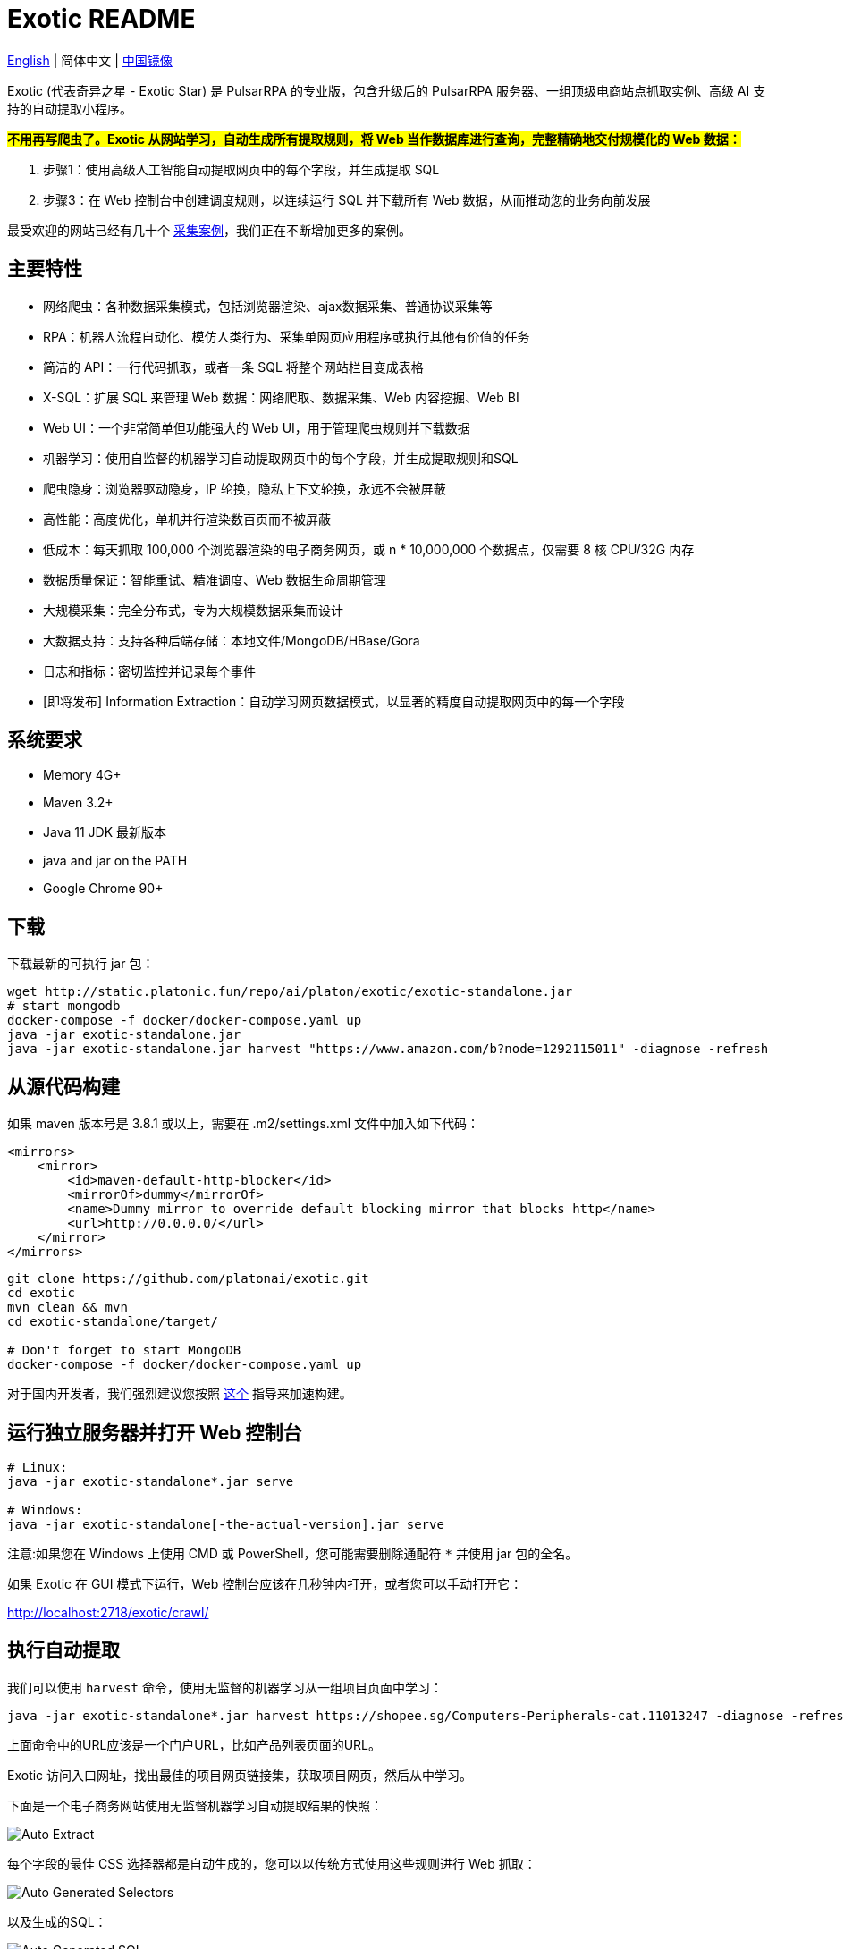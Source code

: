 = Exotic README

link:README.adoc[English] | 简体中文 | https://gitee.com/platonai_galaxyeye/exotic[中国镜像]

Exotic (代表奇异之星 - Exotic Star) 是 PulsarRPA 的专业版，包含升级后的 PulsarRPA 服务器、一组顶级电商站点抓取实例、高级 AI 支持的自动提取小程序。

*#不用再写爬虫了。Exotic 从网站学习，自动生成所有提取规则，将 Web 当作数据库进行查询，完整精确地交付规模化的 Web 数据：#*

. 步骤1：使用高级人工智能自动提取网页中的每个字段，并生成提取 SQL
. 步骤3：在 Web 控制台中创建调度规则，以连续运行 SQL 并下载所有 Web 数据，从而推动您的业务向前发展

最受欢迎的网站已经有几十个 link:exotic-app/exotic-examples/src/main/kotlin/ai/platon/exotic/examples/sites/[采集案例]，我们正在不断增加更多的案例。

== 主要特性

* 网络爬虫：各种数据采集模式，包括浏览器渲染、ajax数据采集、普通协议采集等
* RPA：机器人流程自动化、模仿人类行为、采集单网页应用程序或执行其他有价值的任务
* 简洁的 API：一行代码抓取，或者一条 SQL 将整个网站栏目变成表格
* X-SQL：扩展 SQL 来管理 Web 数据：网络爬取、数据采集、Web 内容挖掘、Web BI
* Web UI：一个非常简单但功能强大的 Web UI，用于管理爬虫规则并下载数据
* 机器学习：使用自监督的机器学习自动提取网页中的每个字段，并生成提取规则和SQL
* 爬虫隐身：浏览器驱动隐身，IP 轮换，隐私上下文轮换，永远不会被屏蔽
* 高性能：高度优化，单机并行渲染数百页而不被屏蔽
* 低成本：每天抓取 100,000 个浏览器渲染的电子商务网页，或 n * 10,000,000 个数据点，仅需要 8 核 CPU/32G 内存
* 数据质量保证：智能重试、精准调度、Web 数据生命周期管理
* 大规模采集：完全分布式，专为大规模数据采集而设计
* 大数据支持：支持各种后端存储：本地文件/MongoDB/HBase/Gora
* 日志和指标：密切监控并记录每个事件
* [即将发布] Information Extraction：自动学习网页数据模式，以显著的精度自动提取网页中的每一个字段

== 系统要求

* Memory 4G+
* Maven 3.2+
* Java 11 JDK 最新版本
* java and jar on the PATH
* Google Chrome 90+

== 下载
下载最新的可执行 jar 包：
[source,bash]
----
wget http://static.platonic.fun/repo/ai/platon/exotic/exotic-standalone.jar
# start mongodb
docker-compose -f docker/docker-compose.yaml up
java -jar exotic-standalone.jar
java -jar exotic-standalone.jar harvest "https://www.amazon.com/b?node=1292115011" -diagnose -refresh
----

== 从源代码构建

如果 maven 版本号是 3.8.1 或以上，需要在 .m2/settings.xml 文件中加入如下代码：

[source,xml]
----
<mirrors>
    <mirror>
        <id>maven-default-http-blocker</id>
        <mirrorOf>dummy</mirrorOf>
        <name>Dummy mirror to override default blocking mirror that blocks http</name>
        <url>http://0.0.0.0/</url>
    </mirror>
</mirrors>
----

[source,bash]
----
git clone https://github.com/platonai/exotic.git
cd exotic
mvn clean && mvn
cd exotic-standalone/target/

# Don't forget to start MongoDB
docker-compose -f docker/docker-compose.yaml up
----
对于国内开发者，我们强烈建议您按照 link:https://github.com/platonai/pulsarr/blob/master/bin/tools/maven/maven-settings.adoc[这个] 指导来加速构建。

== 运行独立服务器并打开 Web 控制台
[source,bash]
----
# Linux:
java -jar exotic-standalone*.jar serve

# Windows:
java -jar exotic-standalone[-the-actual-version].jar serve
----

注意:如果您在 Windows 上使用 CMD 或 PowerShell，您可能需要删除通配符 `*` 并使用 jar 包的全名。

如果 Exotic 在 GUI 模式下运行，Web 控制台应该在几秒钟内打开，或者您可以手动打开它：

http://localhost:2718/exotic/crawl/

== 执行自动提取

我们可以使用 `harvest` 命令，使用无监督的机器学习从一组项目页面中学习：

[source,bash]
----
java -jar exotic-standalone*.jar harvest https://shopee.sg/Computers-Peripherals-cat.11013247 -diagnose -refresh
----

上面命令中的URL应该是一个门户URL，比如产品列表页面的URL。

Exotic 访问入口网址，找出最佳的项目网页链接集，获取项目网页，然后从中学习。

下面是一个电子商务网站使用无监督机器学习自动提取结果的快照：

image::docs/shopee.auto.mining.png[Auto Extract]

每个字段的最佳 CSS 选择器都是自动生成的，您可以以传统方式使用这些规则进行 Web 抓取：

image::docs/shopee.generated.selectors.png[Auto Generated Selectors]

以及生成的SQL：

image::docs/shopee.generated.sql.png[Auto Generated SQL]

请注意，本演示中的网站使用了 CSS 混淆技术，因此 CSS 选择器很难阅读并且经常改变。除了基于机器学习的解决方案之外，没有其他有效的技术来解决这个问题。

完整的代码可以在 link:exotic-app/exotic-ML-examples/src/main/kotlin/ai/platon/exotic/examples/sites/topEc/english/shopee/ShopeeHarvester.kt[这里] 找到。

== 使用生成的SQL抓取页面：

`Harvest` 命令使用无监督的机器学习自动提取字段，并为所有可能的字段和提取SQL生成最佳 css 选择器。我们可以使用 `sql` 命令来执行 SQL。

[source,bash,sql]
----
# Note: remove the wildcard `*` and use the full name of the jar on Windows
java -jar exotic-standalone*.jar sql "
select
    dom_first_text(dom, 'div.-Esc+w.card.product-briefing div.HLQqkk div.flex-column.imEX5V span') as T1C2,
    dom_first_text(dom, 'div.HLQqkk div.flex-column.imEX5V div.W2tD8- div.MrYJVA.Ga-lTj') as T1C3,
    dom_first_text(dom, 'div.HLQqkk div.flex-column.imEX5V div.W2tD8- div.MrYJVA') as T1C4,
    dom_first_text(dom, 'div.HLQqkk div.flex-column.imEX5V div.W2tD8- div.Wz7RdC') as T1C5,
    dom_first_text(dom, 'div.HLQqkk div.flex-column.imEX5V div.W2tD8- div._45NQT5') as T1C6,
    dom_first_text(dom, 'div.HLQqkk div.flex-column.imEX5V div.W2tD8- div.Cv8D6q') as T1C7,
    dom_first_text(dom, 'div.-Esc+w.card.product-briefing div.HLQqkk div.imEX5V div.pmmxKx') as T1C8,
    dom_first_text(dom, 'div.-Esc+w.card.product-briefing div.HLQqkk div.imEX5V div.mini-vouchers__label') as T1C9,
    dom_first_text(dom, 'div.imEX5V div.PMuAq5 div.flex-no-overflow span.voucher-promo-value.voucher-promo-value--absolute-value') as T1C10,
    dom_first_text(dom, 'div.HLQqkk div.imEX5V div.PMuAq5 label._0b8hHE') as T1C11,
    dom_first_text(dom, 'div.PMuAq5 div.MGNOw3.hInOdW div.dHS5e4.xIMb1R div.LgUWja') as T1C12,
    dom_first_text(dom, 'div.PMuAq5 div.MGNOw3.hInOdW div.dHS5e4.xIMb1R div.Nd79Ux') as T1C13,
    dom_first_text(dom, 'div.MGNOw3.hInOdW div.dHS5e4.xIMb1R div.flex-row div.NPdOlf') as T1C14,
    dom_first_text(dom, 'div.imEX5V div.PMuAq5 div.-+gikn.hInOdW label._0b8hHE') as T1C15,
    dom_first_text(dom, 'div.PMuAq5 div.-+gikn.hInOdW div.items-center button.product-variation') as T1C16,
    dom_first_text(dom, 'div.PMuAq5 div.-+gikn.hInOdW div.items-center button.product-variation') as T1C17,
    dom_first_text(dom, 'div.imEX5V div.PMuAq5 div.-+gikn.hInOdW div._0b8hHE') as T1C18,
    dom_first_text(dom, 'div.PMuAq5 div.-+gikn.hInOdW div.G2C2rT.items-center div') as T1C19,
    dom_first_text(dom, 'div.flex-column.imEX5V div.vdf0Mi div.OozJX2 span') as T1C20,
    dom_first_text(dom, 'div.HLQqkk div.flex-column.imEX5V div.vdf0Mi button.btn.btn-solid-primary.btn--l.GfiOwy') as T1C21,
    dom_first_text(dom, 'div.-Esc+w.card.product-briefing div.HLQqkk div.flex-column.imEX5V span.zevbuo') as T1C22,
    dom_first_text(dom, 'div.-Esc+w.card.product-briefing div.HLQqkk div.flex-column.imEX5V span') as T1C23
from load_and_select('https://shopee.sg/(Local-Stock)-(GEBIZ-ACRA-REG)-PLA-3D-Printer-Filament-Standard-Colours-Series-1.75mm-1kg-i.182524985.8326053759?sp_atk=3afa9679-22cb-4c30-a1db-9d271e15b7a2&xptdk=3afa9679-22cb-4c30-a1db-9d271e15b7a2', 'div.page-product');
"
----

== 探索可执行 jar 包的其他能力

直接运行可执行的 jar 包来获得帮助，以探索所提供的更多功能：

[source,bash]
----
# Note: remove the wildcard `*` and use the full name of the jar on Windows
java -jar exotic-standalone*.jar
----
这个命令将打印帮助信息和最有用的例子。

== Q & A
Q: 如何使用代理？

A: 点击 link:bin/tools/proxy/README.adoc[这里] 查看。